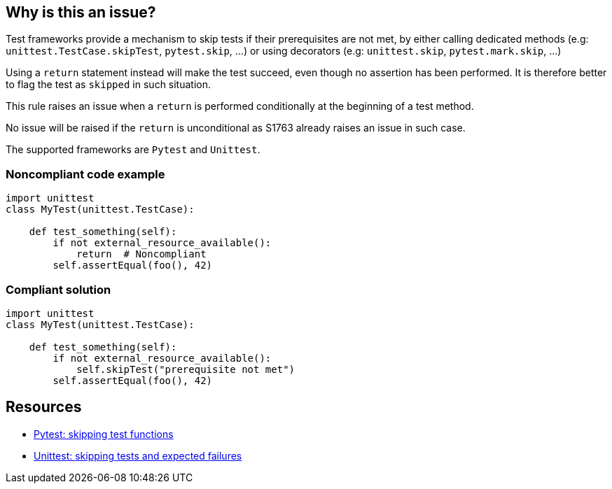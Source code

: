 == Why is this an issue?

Test frameworks provide a mechanism to skip tests if their prerequisites are not met, by either calling dedicated methods (e.g: ``++unittest.TestCase.skipTest++``, ``++pytest.skip++``, ...) or using decorators (e.g: ``++unittest.skip++``, ``++pytest.mark.skip++``, ...)


Using a ``++return++`` statement instead will make the test succeed, even though no assertion has been performed. It is therefore better to flag the test as ``++skipped++`` in such situation.


This rule raises an issue when a ``++return++`` is performed conditionally at the beginning of a test method.


No issue will be raised if the ``++return++`` is unconditional as S1763 already raises an issue in such case.


The supported frameworks are ``++Pytest++`` and ``++Unittest++``.


=== Noncompliant code example

[source,python]
----
import unittest
class MyTest(unittest.TestCase):

    def test_something(self):
        if not external_resource_available():
            return  # Noncompliant
        self.assertEqual(foo(), 42)
----


=== Compliant solution

[source,python]
----
import unittest
class MyTest(unittest.TestCase):

    def test_something(self):
        if not external_resource_available():
            self.skipTest("prerequisite not met")
        self.assertEqual(foo(), 42)
----


== Resources

* https://docs.pytest.org/en/latest/how-to/skipping.html[Pytest: skipping test functions]
* https://docs.python.org/3/library/unittest.html#skipping-tests-and-expected-failures[Unittest: skipping tests and expected failures]


ifdef::env-github,rspecator-view[]

'''
== Implementation Specification
(visible only on this page)

=== Message

Skip this test explicitly.


=== Highlighting

The return statement


'''
== Comments And Links
(visible only on this page)

=== is related to: S1763

endif::env-github,rspecator-view[]
